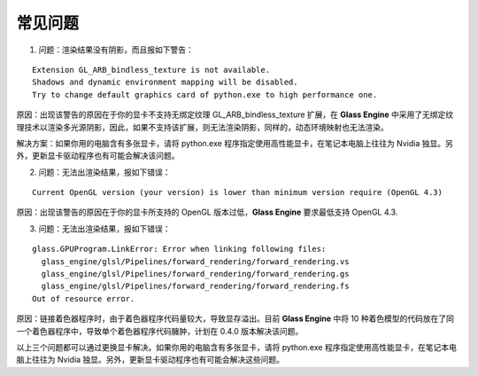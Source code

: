 常见问题
====================

1. 问题：渲染结果没有阴影，而且报如下警告：

::

	Extension GL_ARB_bindless_texture is not available.
	Shadows and dynamic environment mapping will be disabled.
	Try to change default graphics card of python.exe to high performance one.

原因：出现该警告的原因在于你的显卡不支持无绑定纹理 GL_ARB_bindless_texture 扩展，在 **Glass Engine** 中采用了无绑定纹理技术以渲染多光源阴影，因此，如果不支持该扩展，则无法渲染阴影，同样的，动态环境映射也无法渲染。

解决方案：如果你用的电脑含有多张显卡，请将 python.exe 程序指定使用高性能显卡，在笔记本电脑上往往为 Nvidia 独显。另外，更新显卡驱动程序也有可能会解决该问题。

2. 问题：无法出渲染结果，报如下错误：

::

	Current OpenGL version (your version) is lower than minimum version require (OpenGL 4.3)

原因：出现该警告的原因在于你的显卡所支持的 OpenGL 版本过低，**Glass Engine** 要求最低支持 OpenGL 4.3.

3. 问题：无法出渲染结果，报如下错误：

::

	glass.GPUProgram.LinkError: Error when linking following files:
	  glass_engine/glsl/Pipelines/forward_rendering/forward_rendering.vs
	  glass_engine/glsl/Pipelines/forward_rendering/forward_rendering.gs
	  glass_engine/glsl/Pipelines/forward_rendering/forward_rendering.fs
	Out of resource error.

原因：链接着色器程序时，由于着色器程序代码量较大，导致显存溢出。目前 **Glass Engine** 中将 10 种着色模型的代码放在了同一个着色器程序中，导致单个着色器程序代码臃肿，计划在 0.4.0 版本解决该问题。

以上三个问题都可以通过更换显卡解决。如果你用的电脑含有多张显卡，请将 python.exe 程序指定使用高性能显卡，在笔记本电脑上往往为 Nvidia 独显。另外，更新显卡驱动程序也有可能会解决这些问题。